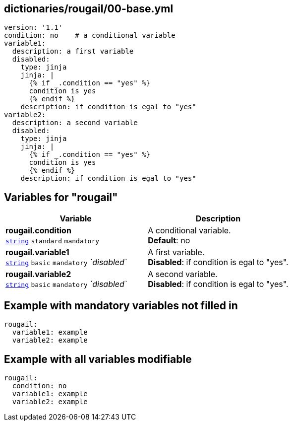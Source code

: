 == dictionaries/rougail/00-base.yml

[,yaml]
----
version: '1.1'
condition: no    # a conditional variable
variable1:
  description: a first variable
  disabled:
    type: jinja
    jinja: |
      {% if _.condition == "yes" %}
      condition is yes
      {% endif %}
    description: if condition is egal to "yes"
variable2:
  description: a second variable
  disabled:
    type: jinja
    jinja: |
      {% if _.condition == "yes" %}
      condition is yes
      {% endif %}
    description: if condition is egal to "yes"
----
== Variables for "rougail"

[cols="118a,118a",options="header"]
|====
| Variable                                                                                                             | Description                                                                                                          
| 
**rougail.condition** +
`https://rougail.readthedocs.io/en/latest/variable.html#variables-types[string]` `standard` `mandatory`                                                                                                                      | 
A conditional variable. +
**Default**: no                                                                                                                      
| 
**rougail.variable1** +
`https://rougail.readthedocs.io/en/latest/variable.html#variables-types[string]` `basic` `mandatory` _`disabled`_                                                                                                                      | 
A first variable. +
**Disabled**: if condition is egal to "yes".                                                                                                                      
| 
**rougail.variable2** +
`https://rougail.readthedocs.io/en/latest/variable.html#variables-types[string]` `basic` `mandatory` _`disabled`_                                                                                                                      | 
A second variable. +
**Disabled**: if condition is egal to "yes".                                                                                                                      
|====


== Example with mandatory variables not filled in

[,yaml]
----
rougail:
  variable1: example
  variable2: example
----
== Example with all variables modifiable

[,yaml]
----
rougail:
  condition: no
  variable1: example
  variable2: example
----
